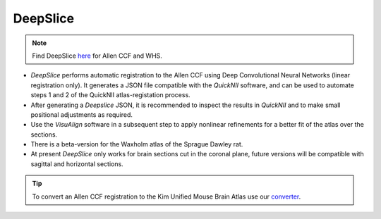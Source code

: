 **DeepSlice**
------------

.. note::
  Find DeepSlice `here <https://www.deepslice.com.au>`_ for Allen CCF and WHS. 

* *DeepSlice* performs automatic registration to the Allen CCF using Deep Convolutional Neural Networks (linear registration only). It generates a JSON file compatible with the *QuickNII* software, and can be used to automate steps 1 and 2 of the QuickNII atlas-registation process. 
* After generating a *Deepslice* JSON, it is recommended to inspect the results in *QuickNII* and to make small positional adjustments as required. 
* Use the *VisuAlign* software in a subsequent step to apply nonlinear refinements for a better fit of the atlas over the sections. 
* There is a beta-version for the Waxholm atlas of the Sprague Dawley rat. 
* At present *DeepSlice* only works for brain sections cut in the coronal plane, future versions will be compatible with sagittal and horizontal sections. 


.. tip::
  To convert an Allen CCF registration to the Kim Unified Mouse Brain Atlas use our `converter <https://www.nesys.uio.no/QuickNII/AKimBA.html>`_. 
  



